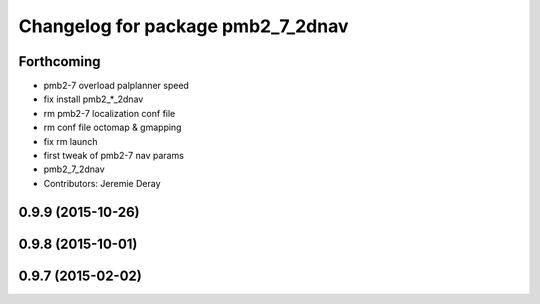 ^^^^^^^^^^^^^^^^^^^^^^^^^^^^^^^^^^
Changelog for package pmb2_7_2dnav
^^^^^^^^^^^^^^^^^^^^^^^^^^^^^^^^^^

Forthcoming
-----------
* pmb2-7 overload palplanner speed
* fix install pmb2\_*_2dnav
* rm pmb2-7 localization conf file
* rm conf file octomap & gmapping
* fix rm launch
* first tweak of pmb2-7 nav params
* pmb2_7_2dnav
* Contributors: Jeremie Deray

0.9.9 (2015-10-26)
------------------

0.9.8 (2015-10-01)
------------------

0.9.7 (2015-02-02)
------------------

